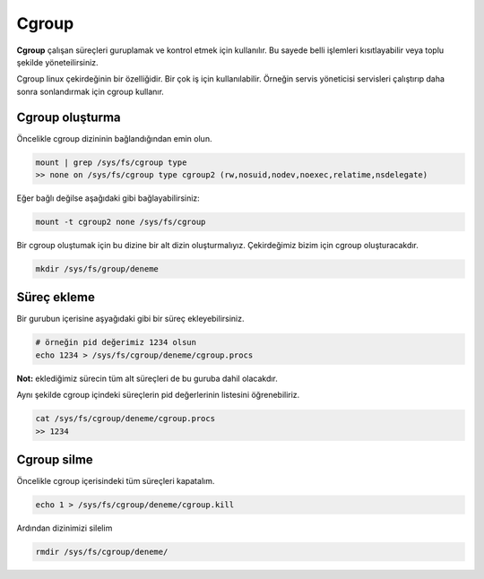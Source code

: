 Cgroup
======
**Cgroup** çalışan süreçleri guruplamak ve kontrol etmek için kullanılır.
Bu sayede belli işlemleri kısıtlayabilir veya toplu şekilde yöneteilirsiniz.

Cgroup linux çekirdeğinin bir özelliğidir. Bir çok iş için kullanılabilir.
Örneğin servis yöneticisi servisleri çalıştırıp daha sonra sonlandırmak için cgroup kullanır.


Cgroup oluşturma
^^^^^^^^^^^^^^^^
Öncelikle cgroup dizininin bağlandığından emin olun.

.. code-block:: shell

	mount | grep /sys/fs/cgroup type
	>> none on /sys/fs/cgroup type cgroup2 (rw,nosuid,nodev,noexec,relatime,nsdelegate)


Eğer bağlı değilse aşağıdaki gibi bağlayabilirsiniz:

.. code-block:: shell

	mount -t cgroup2 none /sys/fs/cgroup

Bir cgroup oluştumak için bu dizine bir alt dizin oluşturmalıyız.
Çekirdeğimiz bizim için cgroup oluşturacakdır.

.. code-block:: shell

	mkdir /sys/fs/group/deneme


Süreç ekleme
^^^^^^^^^^^^
Bir gurubun içerisine aşyağıdaki gibi bir süreç ekleyebilirsiniz.

.. code-block:: shell

	# örneğin pid değerimiz 1234 olsun
	echo 1234 > /sys/fs/cgroup/deneme/cgroup.procs

**Not:** eklediğimiz sürecin tüm alt süreçleri de bu guruba dahil olacakdır.

Aynı şekilde cgroup içindeki süreçlerin pid değerlerinin listesini öğrenebiliriz.

.. code-block:: shell

	cat /sys/fs/cgroup/deneme/cgroup.procs
	>> 1234

Cgroup silme
^^^^^^^^^^^^
Öncelikle cgroup içerisindeki tüm süreçleri kapatalım.

.. code-block:: shell

	echo 1 > /sys/fs/cgroup/deneme/cgroup.kill

Ardından dizinimizi silelim

.. code-block:: shell

	rmdir /sys/fs/cgroup/deneme/

